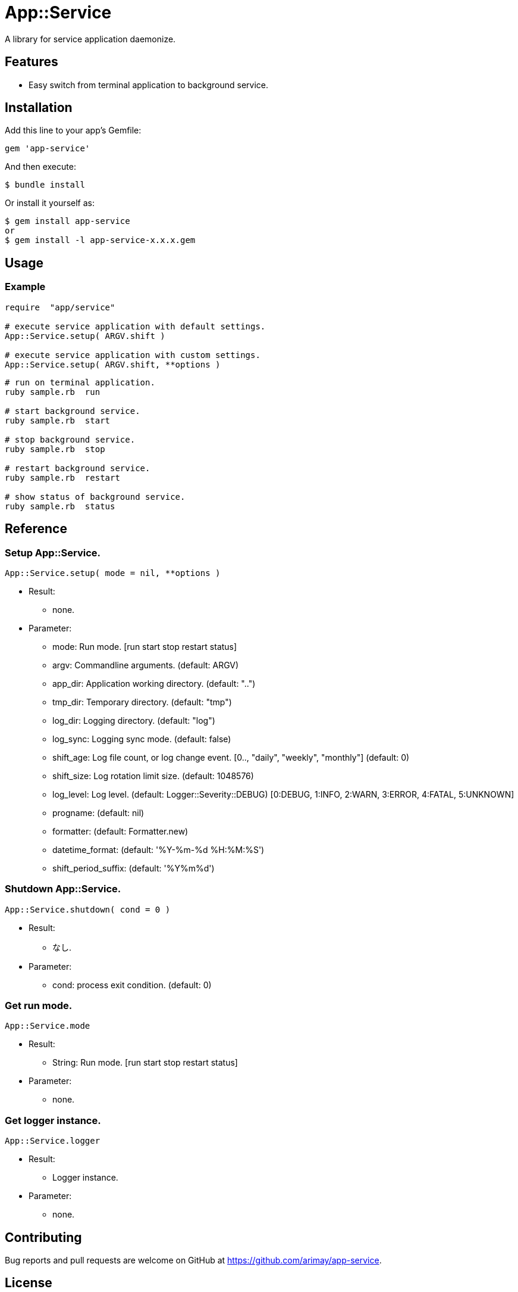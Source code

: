 = App::Service

A library for service application daemonize.

== Features

* Easy switch from terminal application to background service.

== Installation

Add this line to your app's Gemfile:

[source,ruby]
----
gem 'app-service'
----

And then execute:

    $ bundle install

Or install it yourself as:

    $ gem install app-service
    or
    $ gem install -l app-service-x.x.x.gem

== Usage

=== Example

[source,ruby]
----
require  "app/service"

# execute service application with default settings.
App::Service.setup( ARGV.shift )

# execute service application with custom settings.
App::Service.setup( ARGV.shift, **options )
----

[source,bash]
----
# run on terminal application.
ruby sample.rb  run

# start background service.
ruby sample.rb  start

# stop background service.
ruby sample.rb  stop

# restart background service.
ruby sample.rb  restart

# show status of background service.
ruby sample.rb  status
----

== Reference

=== Setup App::Service.

[source,ruby]
----
App::Service.setup( mode = nil, **options )
----

* Result:
  ** none.

* Parameter:
  ** mode:                      Run mode. [run start stop restart status]
  ** argv:                      Commandline arguments. (default: ARGV)
  ** app_dir:                   Application working directory. (default: "..")
  ** tmp_dir:                   Temporary directory. (default: "tmp")
  ** log_dir:                   Logging directory. (default: "log")
  ** log_sync:                  Logging sync mode. (default: false)
  ** shift_age:                 Log file count, or log change event. 
                                [0.., "daily", "weekly", "monthly"] (default: 0)
  ** shift_size:                Log rotation limit size. (default: 1048576)
  ** log_level:                 Log level. (default: Logger::Severity::DEBUG)
                                [0:DEBUG, 1:INFO, 2:WARN, 3:ERROR, 4:FATAL, 5:UNKNOWN] 
  ** progname:                  (default: nil)
  ** formatter:                 (default: Formatter.new)
  ** datetime_format:           (default: '%Y-%m-%d %H:%M:%S') 
  ** shift_period_suffix:       (default: '%Y%m%d')

=== Shutdown App::Service.

[source,ruby]
----
App::Service.shutdown( cond = 0 )
----

* Result:
  ** なし.

* Parameter:
  ** cond:                      process exit condition. (default: 0)

=== Get run mode.

[source,ruby]
----
App::Service.mode
----

* Result:
  ** String:                    Run mode. [run start stop restart status]

* Parameter:
  ** none.

=== Get logger instance.

[source,ruby]
----
App::Service.logger
----

* Result:
  ** Logger instance.

* Parameter:
  ** none.

== Contributing

Bug reports and pull requests are welcome on GitHub at https://github.com/arimay/app-service.

== License

The gem is available as open source under the terms of the http://opensource.org/licenses/MIT[MIT License].

Copyright (c) ARIMA Yasuhiro <arima.yasuhiro@gmail.com>
